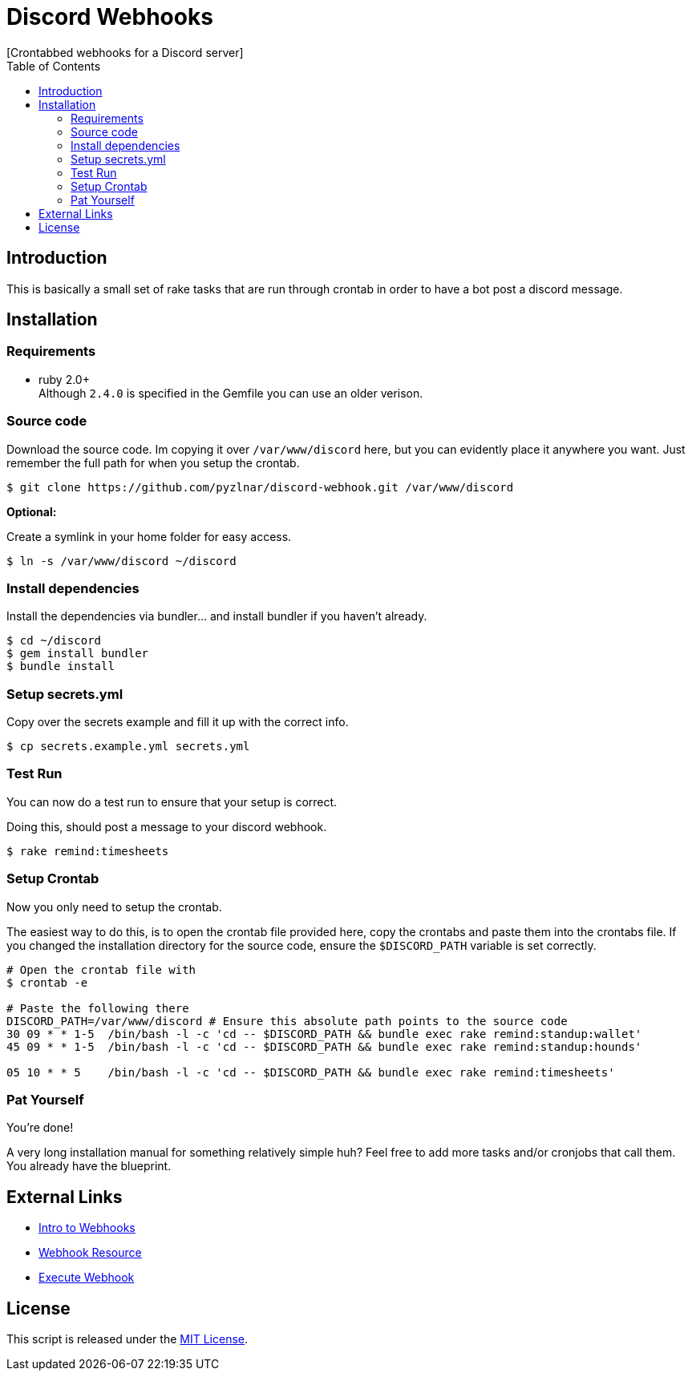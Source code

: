 // Asciidoctor Source
// Discord Webhooks README
//
// Original author:
// - pyzlnar
//
// Notes:
// Compile with: $ asciidoctor README.adoc

= Discord Webhooks
[Crontabbed webhooks for a Discord server]
:toc:
:showtitle:
:source-highlighter: coderay

== Introduction

This is basically a small set of rake tasks that are run through crontab in order to have a bot post
a discord message.

== Installation

=== Requirements

* ruby 2.0+ +
  Although `2.4.0` is specified in the Gemfile you can use an older verison.

=== Source code

Download the source code. Im copying it over `/var/www/discord` here, but you can evidently place it
anywhere you want. Just remember the full path for when you setup the crontab.

[source,bash]
----
$ git clone https://github.com/pyzlnar/discord-webhook.git /var/www/discord
----

*Optional:*

Create a symlink in your home folder for easy access.

[source,bash]
----
$ ln -s /var/www/discord ~/discord
----

=== Install dependencies

Install the dependencies via bundler... and install bundler if you haven't already.

[source,bash]
----
$ cd ~/discord
$ gem install bundler
$ bundle install
----

=== Setup secrets.yml

Copy over the secrets example and fill it up with the correct info.

[source,bash]
----
$ cp secrets.example.yml secrets.yml
----

=== Test Run

You can now do a test run to ensure that your setup is correct.

Doing this, should post a message to your discord webhook.

[source,bash]
----
$ rake remind:timesheets
----

=== Setup Crontab

Now you only need to setup the crontab.

The easiest way to do this, is to open the crontab file provided here, copy the crontabs and paste
them into the crontabs file. If you changed the installation directory for the source code, ensure
the `$DISCORD_PATH` variable is set correctly.

[source,bash]
----
# Open the crontab file with
$ crontab -e

# Paste the following there
DISCORD_PATH=/var/www/discord # Ensure this absolute path points to the source code
30 09 * * 1-5  /bin/bash -l -c 'cd -- $DISCORD_PATH && bundle exec rake remind:standup:wallet'
45 09 * * 1-5  /bin/bash -l -c 'cd -- $DISCORD_PATH && bundle exec rake remind:standup:hounds'

05 10 * * 5    /bin/bash -l -c 'cd -- $DISCORD_PATH && bundle exec rake remind:timesheets'
----

=== Pat Yourself

You're done!

A very long installation manual for something relatively simple huh? Feel free to add more
tasks and/or cronjobs that call them. You already have the blueprint.

== External Links

* https://support.discordapp.com/hc/en-us/articles/228383668-Intro-to-Webhooks[Intro to Webhooks]
* https://discordapp.com/developers/docs/resources/webhook[Webhook Resource]
* https://discordapp.com/developers/docs/resources/webhook#execute-webhook[Execute Webhook]

== License

This script is released under the
https://opensource.org/licenses/MIT[MIT License].

